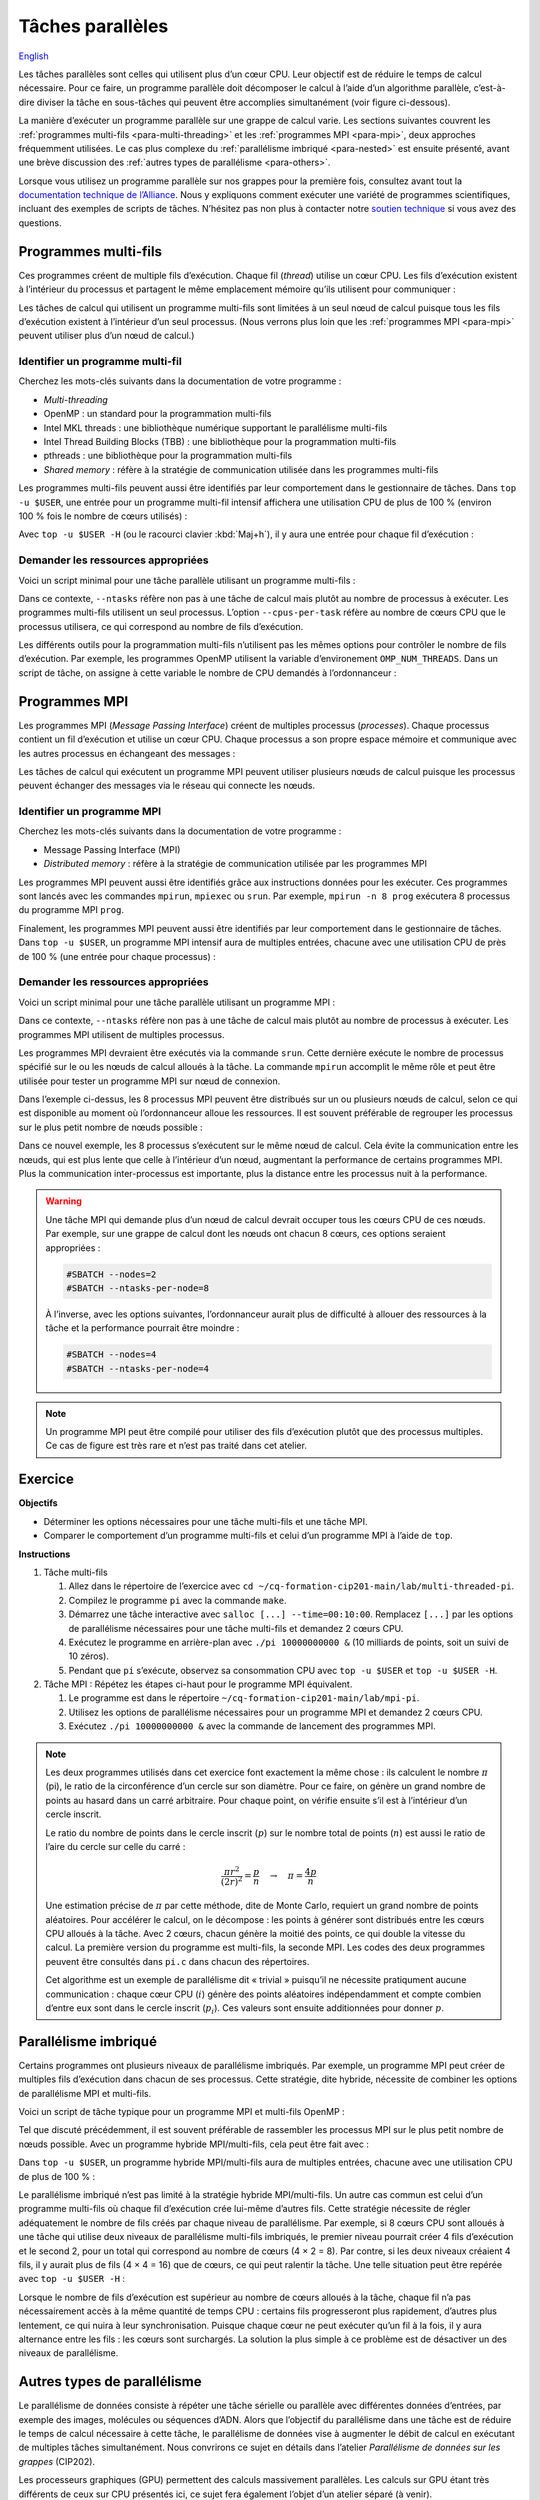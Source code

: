 Tâches parallèles
=================

`English <../../en/task-types/parallel.html>`_

Les tâches parallèles sont celles qui utilisent plus d’un cœur CPU. Leur
objectif est de réduire le temps de calcul nécessaire. Pour ce faire, un
programme parallèle doit décomposer le calcul à l’aide d’un algorithme
parallèle, c’est-à-dire diviser la tâche en sous-tâches qui peuvent être
accomplies simultanément (voir figure ci-dessous).

.. image:: ../../images/task-types_fr.svg
    :align: center

La manière d’exécuter un programme parallèle sur une grappe de calcul varie. Les
sections suivantes couvrent les :ref:`programmes multi-fils
<para-multi-threading>` et les :ref:`programmes MPI <para-mpi>`, deux approches
fréquemment utilisées. Le cas plus complexe du :ref:`parallélisme imbriqué
<para-nested>` est ensuite présenté, avant une brève discussion des :ref:`autres
types de parallélisme <para-others>`.

Lorsque vous utilisez un programme parallèle sur nos grappes pour la première
fois, consultez avant tout la `documentation technique de l’Alliance
<https://docs.alliancecan.ca/wiki/Technical_documentation/fr>`_. Nous y
expliquons comment exécuter une variété de programmes scientifiques, incluant
des exemples de scripts de tâches. N’hésitez pas non plus à contacter notre
`soutien technique <https://docs.alliancecan.ca/wiki/Technical_support/fr>`_ si
vous avez des questions.

.. _para-multi-threading:

Programmes multi-fils
---------------------

Ces programmes créent de multiple fils d’exécution. Chaque fil (*thread*)
utilise un cœur CPU. Les fils d’exécution existent à l’intérieur du processus et
partagent le même emplacement mémoire qu’ils utilisent pour communiquer :

.. image:: ../../images/multi-threaded-prog-vs-cpu_fr.svg
    :align: center

Les tâches de calcul qui utilisent un programme multi-fils sont limitées à un
seul nœud de calcul puisque tous les fils d’exécution existent à l’intérieur
d’un seul processus. (Nous verrons plus loin que les :ref:`programmes MPI
<para-mpi>` peuvent utiliser plus d’un nœud de calcul.)

Identifier un programme multi-fil
'''''''''''''''''''''''''''''''''

Cherchez les mots-clés suivants dans la documentation de votre programme :

- *Multi-threading*
- OpenMP : un standard pour la programmation multi-fils
- Intel MKL threads : une bibliothèque numérique supportant le parallélisme
  multi-fils
- Intel Thread Building Blocks (TBB) : une bibliothèque pour la programmation
  multi-fils
- pthreads : une bibliothèque pour la programmation multi-fils
- *Shared memory* : réfère à la stratégie de communication utilisée
  dans les programmes multi-fils

Les programmes multi-fils peuvent aussi être identifiés par leur comportement
dans le gestionnaire de tâches. Dans ``top -u $USER``, une entrée pour un
programme multi-fil intensif affichera une utilisation CPU de plus de 100 %
(environ 100 % fois le nombre de cœurs utilisés) :

.. code-block:: console
    :emphasize-lines: 2

      PID UTIL.     PR  NI    VIRT    RES    SHR S  %CPU  %MEM    TEMPS+ COM.
    65829 alice     20   0   20272   6896   3296 R 796,1   0,0   1:39.15 mt-prog
    66465 alice     20   0   22528   3088   1344 R   1,1   0,0   0:00.03 top
    64485 alice     20   0   24280   5704   2088 S   0,0   0,0   0:00.04 bash
    65900 alice     20   0  192996   2968   1032 S   0,0   0,0   0:00.01 sshd
    65901 alice     20   0  127588   3544   1796 S   0,0   0,0   0:00.02 bash

Avec ``top -u $USER -H`` (ou le racourci clavier :kbd:`Maj+h`), il y aura une
entrée pour chaque fil d’exécution :

.. code-block:: console
    :emphasize-lines: 2-9

      PID UTIL.     PR  NI    VIRT    RES    SHR S  %CPU  %MEM    TEMPS+ COM.
    65829 alice     20   0   20272   6896   3296 R  99,9   0,0   1:39.15 mt-prog
    65830 alice     20   0   20272   6896   3296 R  99,9   0,0   1:39.15 mt-prog
    65831 alice     20   0   20272   6896   3296 R  99,9   0,0   1:39.15 mt-prog
    65832 alice     20   0   20272   6896   3296 R  99,9   0,0   1:39.15 mt-prog
    65833 alice     20   0   20272   6896   3296 R  99,1   0,0   1:39.15 mt-prog
    65834 alice     20   0   20272   6896   3296 R  99,1   0,0   1:39.15 mt-prog
    65835 alice     20   0   20272   6896   3296 R  95,0   0,0   1:39.15 mt-prog
    65836 alice     20   0   20272   6896   3296 R  95,0   0,0   1:39.15 mt-prog
    66465 alice     20   0   22528   3088   1344 R   1,1   0,0   0:00.03 top
    64485 alice     20   0   24280   5704   2088 S   0,0   0,0   0:00.04 bash
    65900 alice     20   0  192996   2968   1032 S   0,0   0,0   0:00.01 sshd
    65901 alice     20   0  127588   3544   1796 S   0,0   0,0   0:00.02 bash

Demander les ressources appropriées
'''''''''''''''''''''''''''''''''''

Voici un script minimal pour une tâche parallèle utilisant un programme
multi-fils :

.. code-block:: bash
    :emphasize-lines: 4-6

    #!/bin/bash

    #SBATCH --job-name=my-shared-mem-job
    #SBATCH --ntasks=1
    #SBATCH --cpus-per-task=8
    #SBATCH --mem-per-cpu=1G
    #SBATCH --time=4:00:00
    #SBATCH --account=def-sponsor

    ./multi-threaded-prog

Dans ce contexte, ``--ntasks`` réfère non pas à une tâche de calcul mais plutôt
au nombre de processus à exécuter. Les programmes multi-fils utilisent un seul
processus. L’option ``--cpus-per-task`` réfère au nombre de cœurs CPU que le
processus utilisera, ce qui correspond au nombre de fils d’exécution.

Les différents outils pour la programmation multi-fils n’utilisent pas les mêmes
options pour contrôler le nombre de fils d’exécution. Par exemple, les
programmes OpenMP utilisent la variable d’environement ``OMP_NUM_THREADS``. Dans
un script de tâche, on assigne à cette variable le nombre de CPU demandés à
l’ordonnanceur :

.. code-block:: bash
    :emphasize-lines: 5,10

    #!/bin/bash

    #SBATCH --job-name=my-shared-mem-job
    #SBATCH --ntasks=1
    #SBATCH --cpus-per-task=8
    #SBATCH --mem-per-cpu=1G
    #SBATCH --time=4:00:00
    #SBATCH --account=def-sponsor

    export OMP_NUM_THREADS=${SLURM_CPUS_PER_TASK:-1}

    ./openmp-prog

.. _para-mpi:

Programmes MPI
--------------

Les programmes MPI (*Message Passing Interface*) créent de multiples processus
(*processes*). Chaque processus contient un fil d’exécution et utilise un cœur
CPU. Chaque processus a son propre espace mémoire et communique avec les autres
processus en échangeant des messages :

.. image:: ../../images/mpi-prog-vs-cpu_fr.svg
    :align: center

Les tâches de calcul qui exécutent un programme MPI peuvent utiliser plusieurs
nœuds de calcul puisque les processus peuvent échanger des messages via le
réseau qui connecte les nœuds.

Identifier un programme MPI
'''''''''''''''''''''''''''

Cherchez les mots-clés suivants dans la documentation de votre programme :

- Message Passing Interface (MPI)
- *Distributed memory* : réfère à la stratégie de communication utilisée par les
  programmes MPI

Les programmes MPI peuvent aussi être identifiés grâce aux instructions données
pour les exécuter. Ces programmes sont lancés avec les commandes ``mpirun``,
``mpiexec`` ou ``srun``. Par exemple, ``mpirun -n 8 prog`` exécutera 8 processus
du programme MPI ``prog``.

Finalement, les programmes MPI peuvent aussi être identifiés par leur
comportement dans le gestionnaire de tâches. Dans ``top -u $USER``, un programme
MPI intensif aura de multiples entrées, chacune avec une utilisation CPU de près
de 100 % (une entrée pour chaque processus) :

.. code-block:: console
    :emphasize-lines: 2-9

      PID UTIL.     PR  NI    VIRT    RES    SHR S  %CPU  %MEM    TEMPS+ COM.
    65021 alice     20   0   20272   6896   3296 R 100,0   0,0   1:39.15 mpi-prog
    65025 alice     20   0   20272   6896   3296 R 100,0   0,0   1:39.15 mpi-prog
    65027 alice     20   0   20272   6896   3296 R 100,0   0,0   1:39.15 mpi-prog
    65028 alice     20   0   20272   6896   3296 R 100,0   0,0   1:39.15 mpi-prog
    65033 alice     20   0   20272   6896   3296 R 100,0   0,0   1:39.15 mpi-prog
    65022 alice     20   0   20272   6896   3296 R  99,7   0,0   1:39.15 mpi-prog
    65023 alice     20   0   20272   6896   3296 R  99,7   0,0   1:39.15 mpi-prog
    65020 alice     20   0   20272   6896   3296 R  99,7   0,0   1:39.15 mpi-prog
    66465 alice     20   0   22528   3088   1344 R   1,1   0,0   0:00.03 top
    64485 alice     20   0   24280   5704   2088 S   0,0   0,0   0:00.04 bash
    65900 alice     20   0  192996   2968   1032 S   0,0   0,0   0:00.01 sshd
    65901 alice     20   0  127588   3544   1796 S   0,0   0,0   0:00.02 bash

Demander les ressources appropriées
'''''''''''''''''''''''''''''''''''

Voici un script minimal pour une tâche parallèle utilisant un programme MPI :

.. code-block:: bash
    :emphasize-lines: 4-5,9

    #!/bin/bash

    #SBATCH --job-name=my-mpi-job
    #SBATCH --ntasks=8
    #SBATCH --mem-per-cpu=1G
    #SBATCH --time=4:00:00
    #SBATCH --account=def-sponsor

    srun ./mpi-prog

Dans ce contexte, ``--ntasks`` réfère non pas à une tâche de calcul mais plutôt
au nombre de processus à exécuter. Les programmes MPI utilisent de multiples
processus.

Les programmes MPI devraient être exécutés via la commande ``srun``. Cette
dernière exécute le nombre de processus spécifié sur le ou les nœuds de calcul
alloués à la tâche. La commande ``mpirun`` accomplit le même rôle et peut être
utilisée pour tester un programme MPI sur nœud de connexion.


Dans l’exemple ci-dessus, les 8 processus MPI peuvent être distribués sur un ou
plusieurs nœuds de calcul, selon ce qui est disponible au moment où
l’ordonnanceur alloue les ressources. Il est souvent préférable de regrouper les
processus sur le plus petit nombre de nœuds possible :

.. code-block:: bash
    :emphasize-lines: 4-5

    #!/bin/bash

    #SBATCH --job-name=my-mpi-job
    #SBATCH --nodes=1
    #SBATCH --ntasks-per-node=8
    #SBATCH --mem-per-cpu=1G
    #SBATCH --time=4:00:00
    #SBATCH --account=def-sponsor

    srun ./mpi-prog

Dans ce nouvel exemple, les 8 processus s’exécutent sur le même nœud de calcul.
Cela évite la communication entre les nœuds, qui est plus lente que celle à
l’intérieur d’un nœud, augmentant la performance de certains programmes MPI.
Plus la communication inter-processus est importante, plus la distance entre les
processus nuit à la performance.

.. warning::

    Une tâche MPI qui demande plus d’un nœud de calcul devrait occuper tous les
    cœurs CPU de ces nœuds. Par exemple, sur une grappe de calcul dont les nœuds
    ont chacun 8 cœurs, ces options seraient appropriées :

    .. code-block:: bash

        #SBATCH --nodes=2
        #SBATCH --ntasks-per-node=8

    À l’inverse, avec les options suivantes, l’ordonnanceur aurait plus de
    difficulté à allouer des ressources à la tâche et la performance pourrait
    être moindre :

    .. code-block:: bash

        #SBATCH --nodes=4
        #SBATCH --ntasks-per-node=4

.. note::

    Un programme MPI peut être compilé pour utiliser des fils d’exécution plutôt
    que des processus multiples. Ce cas de figure est très rare et n’est pas
    traité dans cet atelier.

Exercice
--------

**Objectifs**

- Déterminer les options nécessaires pour une tâche multi-fils et une tâche MPI.
- Comparer le comportement d’un programme multi-fils et celui d’un programme
  MPI à l’aide de ``top``.

**Instructions**

#. Tâche multi-fils

   #. Allez dans le répertoire de l’exercice avec ``cd
      ~/cq-formation-cip201-main/lab/multi-threaded-pi``.
   #. Compilez le programme ``pi`` avec la commande ``make``.
   #. Démarrez une tâche interactive avec ``salloc [...] --time=00:10:00``.
      Remplacez ``[...]`` par les options de parallélisme nécessaires pour
      une tâche multi-fils et demandez 2 cœurs CPU.
   #. Exécutez le programme en arrière-plan avec ``./pi 10000000000 &``
      (10 milliards de points, soit un suivi de 10 zéros).
   #. Pendant que ``pi`` s’exécute, observez sa consommation CPU avec ``top
      -u $USER`` et ``top -u $USER -H``.

#. Tâche MPI : Répétez les étapes ci-haut pour le programme MPI équivalent.
   
   #. Le programme est dans le répertoire
      ``~/cq-formation-cip201-main/lab/mpi-pi``.
   #. Utilisez les options de parallélisme nécessaires pour un programme MPI et
      demandez 2 cœurs CPU.
   #. Exécutez ``./pi 10000000000 &`` avec la commande de lancement des
      programmes MPI.

.. note::

    Les deux programmes utilisés dans cet exercice font exactement la même
    chose : ils calculent le nombre :math:`π` (pi), le ratio de la circonférence
    d’un cercle sur son diamètre. Pour ce faire, on génère un grand nombre de
    points au hasard dans un carré arbitraire. Pour chaque point, on vérifie
    ensuite s’il est à l’intérieur d’un cercle inscrit.
    
    .. image:: ../../images/circle.svg
        :align: center
        :width: 94px

    Le ratio du nombre de points dans le cercle inscrit (:math:`p`) sur le
    nombre total de points (:math:`n`) est aussi le ratio de l’aire du cercle
    sur celle du carré :

    .. math::
    
        \frac{πr^2}{(2r)^2} = \frac{p}{n} \quad → \quad π = \frac{4p}{n}

    Une estimation précise de :math:`π` par cette méthode, dite de Monte Carlo,
    requiert un grand nombre de points aléatoires. Pour accélérer le calcul, on
    le décompose : les points à générer sont distribués entre les cœurs CPU
    alloués à la tâche. Avec 2 cœurs, chacun génère la moitié des points, ce qui
    double la vitesse du calcul. La première version du programme est
    multi-fils, la seconde MPI. Les codes des deux programmes peuvent être
    consultés dans ``pi.c`` dans chacun des répertoires.

    Cet algorithme est un exemple de parallélisme dit « trivial » puisqu’il ne
    nécessite pratiqument aucune communication : chaque cœur CPU (:math:`i`)
    génère des points aléatoires indépendamment et compte combien d’entre eux
    sont dans le cercle inscrit (:math:`p_i`). Ces valeurs sont ensuite
    additionnées pour donner :math:`p`.

.. _para-nested:

Parallélisme imbriqué
---------------------

Certains programmes ont plusieurs niveaux de parallélisme imbriqués. Par
exemple, un programme MPI peut créer de multiples fils d’exécution dans chacun
de ses processus. Cette stratégie, dite hybride, nécessite de combiner les
options de parallélisme MPI et multi-fils.

Voici un script de tâche typique pour un programme MPI et multi-fils OpenMP :

.. code-block:: bash
    :emphasize-lines: 4-6,10,12

    #!/bin/bash

    #SBATCH --job-name=my-mpi-job
    #SBATCH --ntasks=4
    #SBATCH --cpus-per-task=2
    #SBATCH --mem-per-cpu=1G
    #SBATCH --time=4:00:00
    #SBATCH --account=def-sponsor

    export OMP_NUM_THREADS=${SLURM_CPUS_PER_TASK:-1}

    srun ./mpi-prog

Tel que discuté précédemment, il est souvent préférable de rassembler les
processus MPI sur le plus petit nombre de nœuds possible. Avec un programme
hybride MPI/multi-fils, cela peut être fait avec :

.. code-block:: bash
    :emphasize-lines: 4-5

    #!/bin/bash

    #SBATCH --job-name=my-mpi-job
    #SBATCH --nodes=1
    #SBATCH --ntasks-per-node=4
    #SBATCH --cpus-per-task=2
    #SBATCH --mem-per-cpu=1G
    #SBATCH --time=4:00:00
    #SBATCH --account=def-sponsor

    export OMP_NUM_THREADS=${SLURM_CPUS_PER_TASK:-1}

    srun ./mpi-prog

Dans ``top -u $USER``, un programme hybride MPI/multi-fils aura de multiples
entrées, chacune avec une utilisation CPU de plus de 100 % :

.. code-block:: console
    :emphasize-lines: 2-5

      PID UTIL.     PR  NI    VIRT    RES    SHR S  %CPU  %MEM    TEMPS+ COM.
    65021 alice     20   0   20272   6896   3296 R 200,0   0,0   1:39.15 hyb-prog
    65025 alice     20   0   20272   6896   3296 R 200,0   0,0   1:39.15 hyb-prog
    65027 alice     20   0   20272   6896   3296 R 199,9   0,0   1:39.15 hyb-prog
    65028 alice     20   0   20272   6896   3296 R 199,7   0,0   1:39.15 hyb-prog
    66465 alice     20   0   22528   3088   1344 R   1,1   0,0   0:00.03 top
    64485 alice     20   0   24280   5704   2088 S   0,0   0,0   0:00.04 bash
    65900 alice     20   0  192996   2968   1032 S   0,0   0,0   0:00.01 sshd
    65901 alice     20   0  127588   3544   1796 S   0,0   0,0   0:00.02 bash

Le parallélisme imbriqué n’est pas limité à la stratégie hybride MPI/multi-fils.
Un autre cas commun est celui d’un programme multi-fils où chaque fil
d’exécution crée lui-même d’autres fils. Cette stratégie nécessite de régler
adéquatement le nombre de fils créés par chaque niveau de parallélisme. Par
exemple, si 8 cœurs CPU sont alloués à une tâche qui utilise deux niveaux de
parallélisme multi-fils imbriqués, le premier niveau pourrait créer 4 fils
d’exécution et le second 2, pour un total qui correspond au nombre de cœurs
(4 × 2 = 8). Par contre, si les deux niveaux créaient 4 fils, il y aurait plus
de fils (4 × 4 = 16) que de cœurs, ce qui peut ralentir la tâche. Une telle
situation peut être repérée avec ``top -u $USER -H`` :

.. code-block:: console
    :emphasize-lines: 2-17

      PID UTIL.     PR  NI    VIRT    RES    SHR S  %CPU  %MEM    TEMPS+ COM.
    65021 alice     20   0   20272   6896   3296 R 100,0   0,0   1:39.15 nst-prog
    65022 alice     20   0   20272   6896   3296 R 100,0   0,0   1:39.15 nst-prog
    65023 alice     20   0   20272   6896   3296 R 100,0   0,0   1:39.15 nst-prog
    65024 alice     20   0   20272   6896   3296 R  99,9   0,0   1:39.15 nst-prog
    65025 alice     20   0   20272   6896   3296 R  80,0   0,0   1:39.15 nst-prog
    65026 alice     20   0   20272   6896   3296 R  59,0   0,0   1:39.15 nst-prog
    65027 alice     20   0   20272   6896   3296 R  49,7   0,0   1:39.15 nst-prog
    65028 alice     20   0   20272   6896   3296 R  49,0   0,0   1:39.15 nst-prog
    65029 alice     20   0   20272   6896   3296 R  40,1   0,0   1:39.15 nst-prog
    65030 alice     20   0   20272   6896   3296 R  30,0   0,0   1:39.15 nst-prog
    65031 alice     20   0   20272   6896   3296 R  17,5   0,0   1:39.15 nst-prog
    65032 alice     20   0   20272   6896   3296 R  16,0   0,0   1:39.15 nst-prog
    65033 alice     20   0   20272   6896   3296 R  15,2   0,0   1:39.15 nst-prog
    65034 alice     20   0   20272   6896   3296 R  14,5   0,0   1:39.15 nst-prog
    65035 alice     20   0   20272   6896   3296 R  14,5   0,0   1:39.15 nst-prog
    65036 alice     20   0   20272   6896   3296 R  10,9   0,0   1:39.15 nst-prog
    66465 alice     20   0   22528   3088   1344 R   1,1   0,0   0:00.03 top
    64485 alice     20   0   24280   5704   2088 S   0,0   0,0   0:00.04 bash
    65900 alice     20   0  192996   2968   1032 S   0,0   0,0   0:00.01 sshd
    65901 alice     20   0  127588   3544   1796 S   0,0   0,0   0:00.02 bash

Lorsque le nombre de fils d’exécution est supérieur au nombre de cœurs alloués à
la tâche, chaque fil n’a pas nécessairement accès à la même quantité de temps
CPU : certains fils progresseront plus rapidement, d’autres plus lentement, ce
qui nuira à leur synchronisation. Puisque chaque cœur ne peut exécuter qu’un fil
à la fois, il y aura alternance entre les fils : les cœurs sont surchargés. La
solution la plus simple à ce problème est de désactiver un des niveaux de
parallélisme.

.. _para-others:

Autres types de parallélisme
----------------------------

Le parallélisme de données consiste à répéter une tâche sérielle ou parallèle
avec différentes données d’entrées, par exemple des images, molécules ou
séquences d’ADN. Alors que l’objectif du parallélisme dans une tâche est de
réduire le temps de calcul nécessaire à cette tâche, le parallélisme de données
vise à augmenter le débit de calcul en exécutant de multiples tâches
simultanément. Nous convrirons ce sujet en détails dans l’atelier *Parallélisme
de données sur les grappes* (CIP202).

Les processeurs graphiques (GPU) permettent des calculs massivement parallèles.
Les calculs sur GPU étant très différents de ceux sur CPU présentés ici, ce
sujet fera également l’objet d’un atelier séparé (à venir).

La vectorisation est une technique de calcul parallèle qui utilise des
instructions spécialisées du CPU pour répéter une opération mathématique sur de
multiples données d’entrées en même temps (*single instruction, multiple data*,
SIMD). Ce parallélisme n’implique pas de fils d’exécution ou de processus
multiples. À la place, le programmeur ou le compilateur optimise le programme
afin que les opérations les plus demandantes soient effectuées en parallèle
(vectorisées) à l’aide d’instructions SIMD. (Voir la figure ci-dessous pour un
exemple.)

.. image:: ../../images/vectorization_fr.svg
    :align: center

Les logiciels disponibles sur nos grappes ont été optimisés pour utiliser les
instructions SIMD des CPU. Vous n’avez donc typiquement rien à faire pour
bénéficier de ce parallélisme. Si vous compilez vous-même un programme,
toutefois, il est possible d’ativer le support pour ces jeux d’instructions
spécialisés et ainsi obtenir de meilleures performances. Nous vous suggérons de
contacter notre `soutien technique
<https://docs.alliancecan.ca/wiki/Technical_support/fr>`_ pour obtenir de
l’aide.
